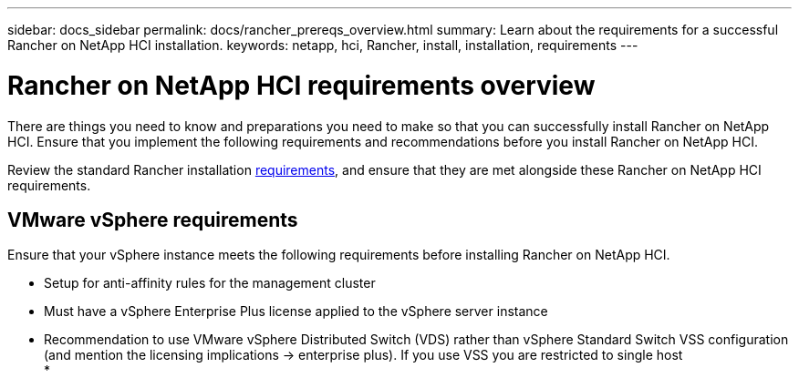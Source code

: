 ---
sidebar: docs_sidebar
permalink: docs/rancher_prereqs_overview.html
summary: Learn about the requirements for a successful Rancher on NetApp HCI installation.
keywords: netapp, hci, Rancher, install, installation, requirements
---

= Rancher on NetApp HCI requirements overview
:hardbreaks:
:nofooter:
:icons: font
:linkattrs:
:imagesdir: ../media/

[.lead]
There are things you need to know and preparations you need to make so that you can successfully install Rancher on NetApp HCI. Ensure that you implement the following requirements and recommendations before you install Rancher on NetApp HCI.

Review the standard Rancher installation https://rancher.com/docs/rancher/v2.x/en/installation/requirements/[requirements^], and ensure that they are met alongside these Rancher on NetApp HCI requirements.

== VMware vSphere requirements

Ensure that your vSphere instance meets the following requirements before installing Rancher on NetApp HCI.

* Setup for anti-affinity rules for the management cluster
* Must have a vSphere Enterprise Plus license applied to the vSphere server instance
* Recommendation to use VMware vSphere Distributed Switch (VDS) rather than vSphere Standard Switch VSS configuration (and mention the licensing implications -> enterprise plus).  If you use VSS you are restricted to single host
* 
